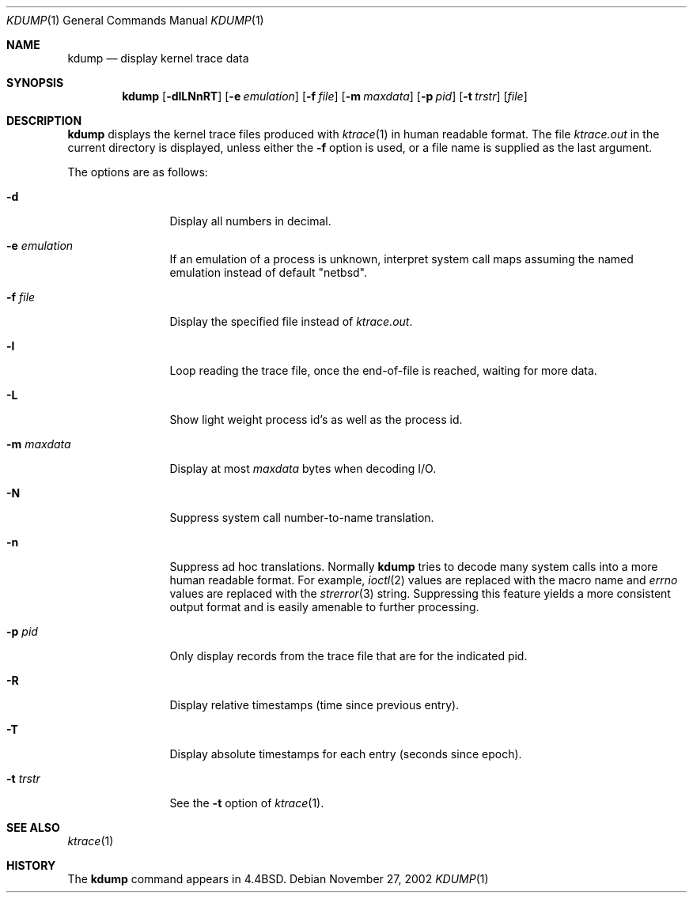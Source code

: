 .\"	$NetBSD: kdump.1,v 1.17 2003/06/28 17:15:07 darrenr Exp $
.\"
.\" Copyright (c) 1990, 1993
.\"	The Regents of the University of California.  All rights reserved.
.\"
.\" Redistribution and use in source and binary forms, with or without
.\" modification, are permitted provided that the following conditions
.\" are met:
.\" 1. Redistributions of source code must retain the above copyright
.\"    notice, this list of conditions and the following disclaimer.
.\" 2. Redistributions in binary form must reproduce the above copyright
.\"    notice, this list of conditions and the following disclaimer in the
.\"    documentation and/or other materials provided with the distribution.
.\" 3. All advertising materials mentioning features or use of this software
.\"    must display the following acknowledgement:
.\"	This product includes software developed by the University of
.\"	California, Berkeley and its contributors.
.\" 4. Neither the name of the University nor the names of its contributors
.\"    may be used to endorse or promote products derived from this software
.\"    without specific prior written permission.
.\"
.\" THIS SOFTWARE IS PROVIDED BY THE REGENTS AND CONTRIBUTORS ``AS IS'' AND
.\" ANY EXPRESS OR IMPLIED WARRANTIES, INCLUDING, BUT NOT LIMITED TO, THE
.\" IMPLIED WARRANTIES OF MERCHANTABILITY AND FITNESS FOR A PARTICULAR PURPOSE
.\" ARE DISCLAIMED.  IN NO EVENT SHALL THE REGENTS OR CONTRIBUTORS BE LIABLE
.\" FOR ANY DIRECT, INDIRECT, INCIDENTAL, SPECIAL, EXEMPLARY, OR CONSEQUENTIAL
.\" DAMAGES (INCLUDING, BUT NOT LIMITED TO, PROCUREMENT OF SUBSTITUTE GOODS
.\" OR SERVICES; LOSS OF USE, DATA, OR PROFITS; OR BUSINESS INTERRUPTION)
.\" HOWEVER CAUSED AND ON ANY THEORY OF LIABILITY, WHETHER IN CONTRACT, STRICT
.\" LIABILITY, OR TORT (INCLUDING NEGLIGENCE OR OTHERWISE) ARISING IN ANY WAY
.\" OUT OF THE USE OF THIS SOFTWARE, EVEN IF ADVISED OF THE POSSIBILITY OF
.\" SUCH DAMAGE.
.\"
.\"	@(#)kdump.1	8.1 (Berkeley) 6/6/93
.\"
.Dd November 27, 2002
.Dt KDUMP 1
.Os
.Sh NAME
.Nm kdump
.Nd display kernel trace data
.Sh SYNOPSIS
.Nm
.Op Fl dlLNnRT
.Op Fl e Ar emulation
.Op Fl f Ar file
.Op Fl m Ar maxdata
.Op Fl p Ar pid
.Op Fl t Ar trstr
.Op Ar file
.Sh DESCRIPTION
.Nm
displays the kernel trace files produced with
.Xr ktrace 1
in human readable format.
The file
.Pa ktrace.out
in the current directory is displayed, unless either the
.Fl f
option is used, or a file name is supplied as the last argument.
.Pp
The options are as follows:
.Bl -tag -width Fl
.It Fl d
Display all numbers in decimal.
.It Fl e Ar emulation
If an emulation of a process is unknown,
interpret system call maps assuming the named emulation instead of
default "netbsd".
.It Fl f Ar file
Display the specified file instead of
.Pa ktrace.out .
.It Fl l
Loop reading the trace file, once the end-of-file is reached, waiting for
more data.
.It Fl L
Show light weight process id's as well as the process id.
.It Fl m Ar maxdata
Display at most
.Ar maxdata
bytes when decoding
.Tn I/O .
.It Fl N
Suppress system call number-to-name translation.
.It Fl n
Suppress ad hoc translations.
Normally
.Nm
tries to decode many system calls into a more human readable format.
For example,
.Xr ioctl 2
values are replaced with the macro name and
.Va errno
values are replaced with the
.Xr strerror 3
string.
Suppressing this feature yields a more consistent output format and is
easily amenable to further processing.
.It Fl p Ar pid
Only display records from the trace file that are for the indicated pid.
.It Fl R
Display relative timestamps (time since previous entry).
.It Fl T
Display absolute timestamps for each entry (seconds since epoch).
.It Fl t Ar trstr
See the
.Fl t
option of
.Xr ktrace 1 .
.El
.Sh SEE ALSO
.Xr ktrace 1
.Sh HISTORY
The
.Nm
command appears in
.Bx 4.4 .
